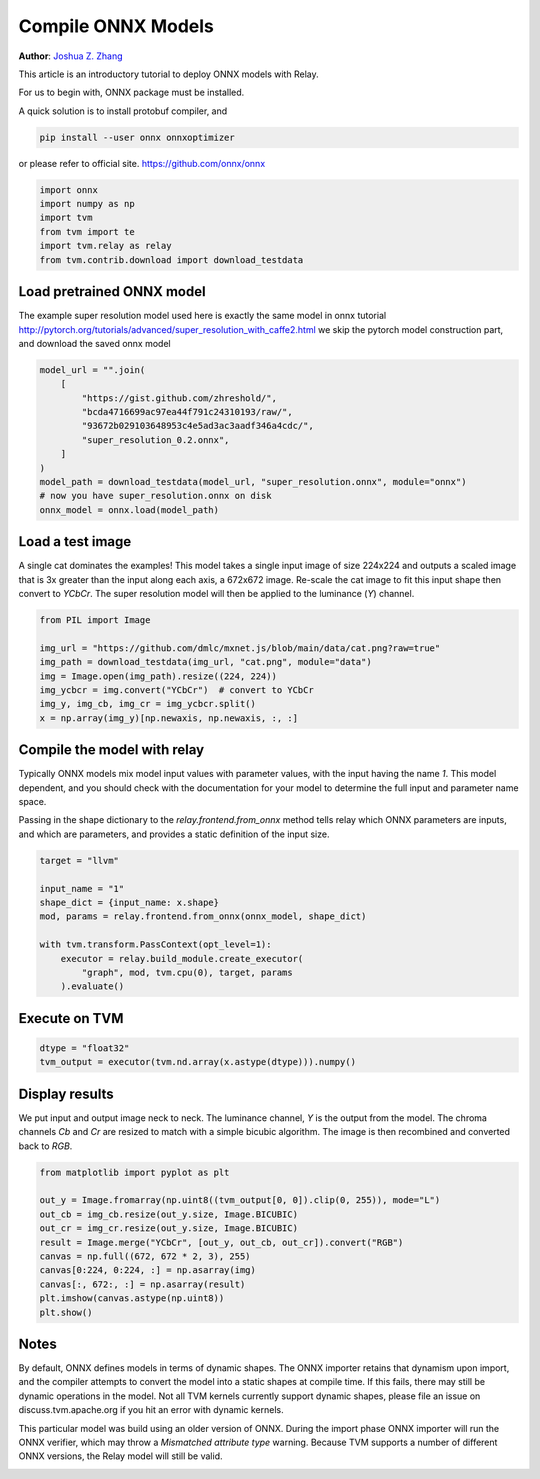 
.. DO NOT EDIT.
.. THIS FILE WAS AUTOMATICALLY GENERATED BY SPHINX-GALLERY.
.. TO MAKE CHANGES, EDIT THE SOURCE PYTHON FILE:
.. "how_to/compile_models/from_onnx.py"
.. LINE NUMBERS ARE GIVEN BELOW.

.. only:: html

    .. note::
        :class: sphx-glr-download-link-note

        Click :ref:`here <sphx_glr_download_how_to_compile_models_from_onnx.py>`
        to download the full example code

.. rst-class:: sphx-glr-example-title

.. _sphx_glr_how_to_compile_models_from_onnx.py:


Compile ONNX Models
===================
**Author**: `Joshua Z. Zhang <https://zhreshold.github.io/>`_

This article is an introductory tutorial to deploy ONNX models with Relay.

For us to begin with, ONNX package must be installed.

A quick solution is to install protobuf compiler, and

.. code-block:: bash

    pip install --user onnx onnxoptimizer

or please refer to official site.
https://github.com/onnx/onnx

.. GENERATED FROM PYTHON SOURCE LINES 35-42

.. code-block:: default

    import onnx
    import numpy as np
    import tvm
    from tvm import te
    import tvm.relay as relay
    from tvm.contrib.download import download_testdata


.. GENERATED FROM PYTHON SOURCE LINES 43-48

Load pretrained ONNX model
---------------------------------------------
The example super resolution model used here is exactly the same model in onnx tutorial
http://pytorch.org/tutorials/advanced/super_resolution_with_caffe2.html
we skip the pytorch model construction part, and download the saved onnx model

.. GENERATED FROM PYTHON SOURCE LINES 48-60

.. code-block:: default

    model_url = "".join(
        [
            "https://gist.github.com/zhreshold/",
            "bcda4716699ac97ea44f791c24310193/raw/",
            "93672b029103648953c4e5ad3ac3aadf346a4cdc/",
            "super_resolution_0.2.onnx",
        ]
    )
    model_path = download_testdata(model_url, "super_resolution.onnx", module="onnx")
    # now you have super_resolution.onnx on disk
    onnx_model = onnx.load(model_path)


.. GENERATED FROM PYTHON SOURCE LINES 61-68

Load a test image
---------------------------------------------
A single cat dominates the examples! This model takes a single input image of size
224x224 and outputs a scaled image that is 3x greater than the input along each
axis, a 672x672 image. Re-scale the cat image to fit this input shape then
convert to `YCbCr`. The super resolution model will then be applied to the
luminance (`Y`) channel.

.. GENERATED FROM PYTHON SOURCE LINES 68-77

.. code-block:: default

    from PIL import Image

    img_url = "https://github.com/dmlc/mxnet.js/blob/main/data/cat.png?raw=true"
    img_path = download_testdata(img_url, "cat.png", module="data")
    img = Image.open(img_path).resize((224, 224))
    img_ycbcr = img.convert("YCbCr")  # convert to YCbCr
    img_y, img_cb, img_cr = img_ycbcr.split()
    x = np.array(img_y)[np.newaxis, np.newaxis, :, :]


.. GENERATED FROM PYTHON SOURCE LINES 78-88

Compile the model with relay
---------------------------------------------
Typically ONNX models mix model input values with parameter values, with
the input having the name `1`. This model dependent, and you should check
with the documentation for your model to determine the full input and
parameter name space.

Passing in the shape dictionary to the `relay.frontend.from_onnx` method
tells relay which ONNX parameters are inputs, and which are parameters, and
provides a static definition of the input size.

.. GENERATED FROM PYTHON SOURCE LINES 88-99

.. code-block:: default

    target = "llvm"

    input_name = "1"
    shape_dict = {input_name: x.shape}
    mod, params = relay.frontend.from_onnx(onnx_model, shape_dict)

    with tvm.transform.PassContext(opt_level=1):
        executor = relay.build_module.create_executor(
            "graph", mod, tvm.cpu(0), target, params
        ).evaluate()


.. GENERATED FROM PYTHON SOURCE LINES 100-102

Execute on TVM
---------------------------------------------

.. GENERATED FROM PYTHON SOURCE LINES 102-105

.. code-block:: default

    dtype = "float32"
    tvm_output = executor(tvm.nd.array(x.astype(dtype))).numpy()


.. GENERATED FROM PYTHON SOURCE LINES 106-111

Display results
---------------------------------------------
We put input and output image neck to neck. The luminance channel, `Y` is the output
from the model. The chroma channels `Cb` and `Cr` are resized to match with a simple
bicubic algorithm. The image is then recombined and converted back to `RGB`.

.. GENERATED FROM PYTHON SOURCE LINES 111-123

.. code-block:: default

    from matplotlib import pyplot as plt

    out_y = Image.fromarray(np.uint8((tvm_output[0, 0]).clip(0, 255)), mode="L")
    out_cb = img_cb.resize(out_y.size, Image.BICUBIC)
    out_cr = img_cr.resize(out_y.size, Image.BICUBIC)
    result = Image.merge("YCbCr", [out_y, out_cb, out_cr]).convert("RGB")
    canvas = np.full((672, 672 * 2, 3), 255)
    canvas[0:224, 0:224, :] = np.asarray(img)
    canvas[:, 672:, :] = np.asarray(result)
    plt.imshow(canvas.astype(np.uint8))
    plt.show()


.. GENERATED FROM PYTHON SOURCE LINES 124-136

Notes
---------------------------------------------
By default, ONNX defines models in terms of dynamic shapes. The ONNX importer
retains that dynamism upon import, and the compiler attempts to convert the model
into a static shapes at compile time. If this fails, there may still be dynamic
operations in the model. Not all TVM kernels currently support dynamic shapes,
please file an issue on discuss.tvm.apache.org if you hit an error with dynamic kernels.

This particular model was build using an older version of ONNX. During the import
phase ONNX importer will run the ONNX verifier, which may throw a `Mismatched attribute type`
warning. Because TVM supports a number of different ONNX versions, the Relay model
will still be valid.


.. _sphx_glr_download_how_to_compile_models_from_onnx.py:


.. only :: html

 .. container:: sphx-glr-footer
    :class: sphx-glr-footer-example



  .. container:: sphx-glr-download sphx-glr-download-python

     :download:`Download Python source code: from_onnx.py <from_onnx.py>`



  .. container:: sphx-glr-download sphx-glr-download-jupyter

     :download:`Download Jupyter notebook: from_onnx.ipynb <from_onnx.ipynb>`


.. only:: html

 .. rst-class:: sphx-glr-signature

    `Gallery generated by Sphinx-Gallery <https://sphinx-gallery.github.io>`_
